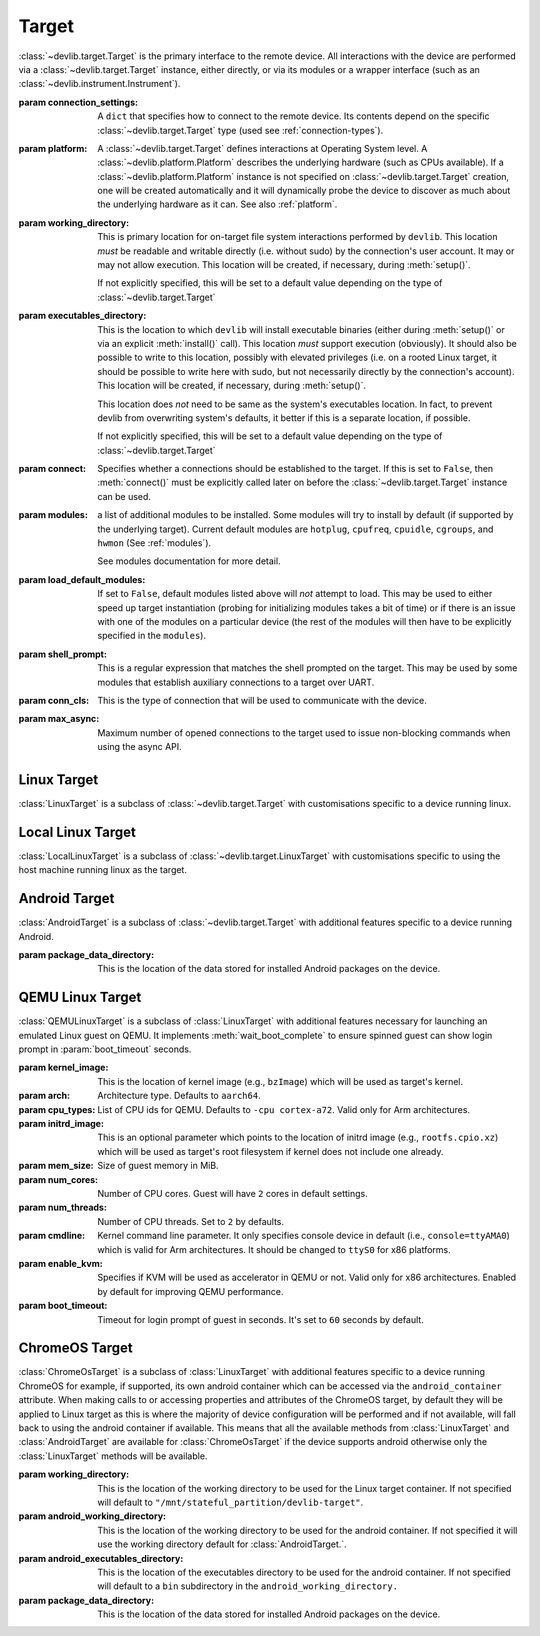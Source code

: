 .. module:: devlib.target

Target
======

.. class:: Target(connection_settings=None, platform=None, working_directory=None, executables_directory=None, connect=True, modules=None, load_default_modules=True, shell_prompt=DEFAULT_SHELL_PROMPT, conn_cls=None, max_async=50)

    :class:`~devlib.target.Target` is the primary interface to the remote
    device. All interactions with the device are performed via a
    :class:`~devlib.target.Target` instance, either directly, or via its
    modules or a wrapper interface (such as an
    :class:`~devlib.instrument.Instrument`).

    :param connection_settings: A ``dict`` that specifies how to connect to the
       remote device. Its contents depend on the specific
       :class:`~devlib.target.Target` type (used see
       :ref:`connection-types`\ ).

    :param platform: A :class:`~devlib.target.Target` defines interactions at
        Operating System level. A :class:`~devlib.platform.Platform` describes
        the underlying hardware (such as CPUs available). If a
        :class:`~devlib.platform.Platform` instance is not specified on
        :class:`~devlib.target.Target` creation, one will be created
        automatically and it will dynamically probe the device to discover
        as much about the underlying hardware as it can. See also
        :ref:`platform`\ .

    :param working_directory: This is primary location for on-target file system
        interactions performed by ``devlib``. This location *must* be readable
        and writable directly (i.e. without sudo) by the connection's user
        account. It may or may not allow execution. This location will be
        created, if necessary, during :meth:`setup()`.

        If not explicitly specified, this will be set to a default value
        depending on the type of :class:`~devlib.target.Target`

    :param executables_directory: This is the location to which ``devlib`` will
        install executable binaries (either during :meth:`setup()` or via an
        explicit :meth:`install()` call). This location *must* support execution
        (obviously). It should also be possible to write to this location,
        possibly with elevated privileges (i.e. on a rooted Linux target, it
        should be possible to write here with sudo, but not necessarily directly
        by the connection's account). This location will be created, if
        necessary, during :meth:`setup()`.

        This location does *not* need to be same as the system's executables
        location. In fact, to prevent devlib from overwriting system's defaults,
        it better if this is a separate location, if possible.

        If not explicitly specified, this will be set to a default value
        depending on the type of :class:`~devlib.target.Target`

    :param connect: Specifies whether a connections should be established to the
        target. If this is set to ``False``, then :meth:`connect()` must be
        explicitly called later on before the :class:`~devlib.target.Target`
        instance can be used.

    :param modules: a list of additional modules to be installed. Some modules
        will try to install by default (if supported by the underlying target).
        Current default modules are ``hotplug``, ``cpufreq``, ``cpuidle``,
        ``cgroups``, and ``hwmon`` (See :ref:`modules`\ ).

        See modules documentation for more detail.

    :param load_default_modules: If set to ``False``,  default modules listed
         above will *not* attempt to load. This may be used to either speed up
         target instantiation (probing for initializing modules takes a bit of
         time) or if there is an issue with one of the modules on a particular
         device (the rest of the modules will then have to be explicitly
         specified in the ``modules``).

    :param shell_prompt: This is a regular expression that matches the shell
         prompted on the target. This may be used by some modules that establish
         auxiliary connections to a target over UART.

    :param conn_cls: This is the type of connection that will be used to
        communicate with the device.

    :param max_async: Maximum number of opened connections to the target used to
                      issue non-blocking commands when using the async API.

.. attribute:: Target.core_names

   This is a list containing names of CPU cores on the target, in the order in
   which they are index by the kernel. This is obtained via the underlying
   :class:`~devlib.platform.Platform`.

.. attribute:: Target.core_clusters

   Some devices feature heterogeneous core configurations (such as ARM
   big.LITTLE).  This is a list that maps CPUs onto underlying clusters.
   (Usually, but not always, clusters correspond to groups of CPUs with the same
   name). This is obtained via the underlying :class:`~devlib.platform.Platform`.

.. attribute:: Target.big_core

   This is the name of the cores that are the "big"s in an ARM big.LITTLE
   configuration. This is obtained via the underlying :class:`~devlib.platform.Platform`.

.. attribute:: Target.little_core

   This is the name of the cores that are the "little"s in an ARM big.LITTLE
   configuration. This is obtained via the underlying :class:`~devlib.platform.Platform`.

.. attribute:: Target.is_connected

   A boolean value that indicates whether an active connection exists to the
   target device.

.. attribute:: Target.connected_as_root

   A boolean value that indicate whether the account that was used to connect to
   the target device is "root" (uid=0).

.. attribute:: Target.is_rooted

   A boolean value that indicates whether the connected user has super user
   privileges on the devices (either is root, or is a sudoer).

.. attribute:: Target.kernel_version

   The version of the kernel on the target device. This returns a
   :class:`KernelVersion` instance that has separate ``version`` and ``release``
   fields.

.. attribute:: Target.os_version

   This is a dict that contains a mapping of OS version elements to their
   values. This mapping is OS-specific.

.. attribute:: Target.hostname

   A string containing the hostname of the target.

.. attribute:: Target.hostid

   A numerical id used to represent the identity of the target.

   .. note:: Currently on 64-bit PowerPC devices this id will always be 0. This is
             due to the included busybox binary being linked with musl.

.. attribute:: Target.system_id

   A unique identifier for the system running on the target. This identifier is
   intended to be unique for the combination of hardware, kernel, and file
   system.

.. attribute:: Target.model

   The model name/number of the target device.

.. attribute:: Target.cpuinfo

   This is a :class:`Cpuinfo` instance which contains parsed contents of
   ``/proc/cpuinfo``.

.. attribute:: Target.number_of_cpus

   The total number of CPU cores on the target device.

.. attribute:: Target.config

   A :class:`KernelConfig` instance that contains parsed kernel config from the
   target device. This may be ``None`` if kernel config could not be extracted.

.. attribute:: Target.user

   The name of the user logged in on the target device.

.. attribute:: Target.conn

   The underlying connection object. This will be ``None`` if an active
   connection does not exist (e.g. if ``connect=False`` as passed on
   initialization and :meth:`connect()` has not been called).

   .. note:: a :class:`~devlib.target.Target` will automatically create a
             connection per thread. This will always be set to the connection
             for the current thread.

.. method:: Target.connect([timeout])

   Establish a connection to the target. It is usually not necessary to call
   this explicitly, as a connection gets automatically established on
   instantiation.

.. method:: Target.disconnect()

   Disconnect from target, closing all active connections to it.

.. method:: Target.get_connection([timeout])

   Get an additional connection to the target. A connection can be used to
   execute one blocking command at time. This will return a connection that can
   be used to interact with a target in parallel while a blocking operation is
   being executed.

   This should *not* be used to establish an initial connection; use
   :meth:`connect()` instead.

   .. note:: :class:`~devlib.target.Target` will automatically create a connection
             per thread, so you don't normally need to use this explicitly in
             threaded code. This is generally useful if you want to perform a
             blocking operation (e.g. using :class:`background()`) while at the same
             time doing something else in the same host-side thread.

.. method:: Target.setup([executables])

   This will perform an initial one-time set up of a device for devlib
   interaction. This involves deployment of tools relied on the
   :class:`~devlib.target.Target`, creation of working locations on the device,
   etc.

   Usually, it is enough to call this method once per new device, as its effects
   will persist across reboots. However, it is safe to call this method multiple
   times. It may therefore be a good practice to always call it once at the
   beginning of a script to ensure that subsequent interactions will succeed.

   Optionally, this may also be used to deploy additional tools to the device
   by specifying a list of binaries to install in the ``executables`` parameter.

.. method:: Target.reboot([hard [, connect, [timeout]]])

   Reboot the target device.

   :param hard: A boolean value. If ``True`` a hard reset will be used instead
        of the usual soft reset. Hard reset must be supported (usually via a
        module) for this to work. Defaults to ``False``.
   :param connect: A boolean value. If ``True``, a connection will be
        automatically established to the target after reboot. Defaults to
        ``True``.
   :param timeout: If set, this will be used by various (platform-specific)
        operations during reboot process to detect if the reboot has failed and
        the device has hung.

.. method:: Target.push(source, dest [,as_root , timeout, globbing])

   Transfer a file from the host machine to the target device.

   If transfer polling is supported (ADB connections and SSH connections),
   ``poll_transfers`` is set in the connection, and a timeout is not specified,
   the push will be polled for activity. Inactive transfers will be
   cancelled. (See :ref:`connection-types` for more information on polling).

   :param source: path on the host
   :param dest: path on the target
   :param as_root: whether root is required. Defaults to false.
   :param timeout: timeout (in seconds) for the transfer; if the transfer does
       not complete within this period, an exception will be raised. Leave unset
       to utilise transfer polling if enabled.
   :param globbing: If ``True``, the ``source`` is interpreted as a globbing
        pattern instead of being take as-is. If the pattern has multiple
        matches, ``dest`` must be a folder (or will be created as such if it
        does not exists yet).

.. method:: Target.pull(source, dest [, as_root, timeout, globbing, via_temp])

   Transfer a file from the target device to the host machine.

   If transfer polling is supported (ADB connections and SSH connections),
   ``poll_transfers`` is set in the connection, and a timeout is not specified,
   the pull will be polled for activity. Inactive transfers will be
   cancelled. (See :ref:`connection-types` for more information on polling).

   :param source: path on the target
   :param dest: path on the host
   :param as_root: whether root is required. Defaults to false.
   :param timeout: timeout (in seconds) for the transfer; if the transfer does
       not  complete within this period, an exception will be raised.
   :param globbing: If ``True``, the ``source`` is interpreted as a globbing
        pattern instead of being take as-is. If the pattern has multiple
        matches, ``dest`` must be a folder (or will be created as such if it
        does not exists yet).
   :param via_temp: If ``True``, copy the file first to a temporary location on
        the target, and then pull it. This can avoid issues some filesystems,
        notably paramiko + OpenSSH combination having performance issues when
        pulling big files from sysfs.

.. method:: Target.execute(command [, timeout [, check_exit_code [, as_root [, strip_colors [, will_succeed [, force_locale]]]]]])

   Execute the specified command on the target device and return its output.

   :param command: The command to be executed.
   :param timeout: Timeout (in seconds) for the execution of the command. If
       specified, an exception will be raised if execution does not complete
       with the specified period.
   :param check_exit_code: If ``True`` (the default) the exit code (on target)
       from execution of the command will be checked, and an exception will be
       raised if it is not ``0``.
   :param as_root: The command will be executed as root. This will fail on
       unrooted targets.
   :param strip_colours: The command output will have colour encodings and
       most ANSI escape sequences striped out before returning.
   :param will_succeed: The command is assumed to always succeed, unless there is
       an issue in the environment like the loss of network connectivity. That
       will make the method always raise an instance of a subclass of
       :class:`DevlibTransientError` when the command fails, instead of a
       :class:`DevlibStableError`.
   :param force_locale: Prepend ``LC_ALL=<force_locale>`` in front of the
      command to get predictable output that can be more safely parsed.
      If ``None``, no locale is prepended.

.. method:: Target.background(command [, stdout [, stderr [, as_root, [, force_locale [, timeout]]])

   Execute the command on the target, invoking it via subprocess on the host.
   This will return :class:`subprocess.Popen` instance for the command.

   :param command: The command to be executed.
   :param stdout: By default, standard output will be piped from the subprocess;
      this may be used to redirect it to an alternative file handle.
   :param stderr: By default, standard error will be piped from the subprocess;
      this may be used to redirect it to an alternative file handle.
   :param as_root: The command will be executed as root. This will fail on
       unrooted targets.
   :param force_locale: Prepend ``LC_ALL=<force_locale>`` in front of the
      command to get predictable output that can be more safely parsed.
      If ``None``, no locale is prepended.
   :param timeout: Timeout (in seconds) for the execution of the command. When
      the timeout expires, :meth:`BackgroundCommand.cancel` is executed to
      terminate the command.

   .. note:: This **will block the connection** until the command completes.

.. method:: Target.invoke(binary [, args [, in_directory [, on_cpus [, as_root [, timeout]]]]])

   Execute the specified binary on target (must already be installed) under the
   specified conditions and return the output.

   :param binary: binary to execute. Must be present and executable on the device.
   :param args: arguments to be passed to the binary. The can be either a list or
          a string.
   :param in_directory:  execute the binary in the  specified directory. This must
                   be an absolute path.
   :param on_cpus:  taskset the binary to these CPUs. This may be a single
          ``int`` (in which case, it will be interpreted as the mask), a list of
          ``ints``, in which case this will be interpreted as the list of cpus,
          or string, which will be interpreted as a comma-separated list of cpu
          ranges, e.g. ``"0,4-7"``.
   :param as_root: Specify whether the command should be run as root
   :param timeout: If this is specified and invocation does not terminate within this number
           of seconds, an exception will be raised.

.. method:: Target.background_invoke(binary [, args [, in_directory [, on_cpus [, as_root ]]]])

   Execute the specified binary on target (must already be installed) as a
   background task, under the specified conditions and return the
   :class:`subprocess.Popen` instance for the command.

   :param binary: binary to execute. Must be present and executable on the device.
   :param args: arguments to be passed to the binary. The can be either a list or
          a string.
   :param in_directory:  execute the binary in the  specified directory. This must
                   be an absolute path.
   :param on_cpus:  taskset the binary to these CPUs. This may be a single
          ``int`` (in which case, it will be interpreted as the mask), a list of
          ``ints``, in which case this will be interpreted as the list of cpus,
          or string, which will be interpreted as a comma-separated list of cpu
          ranges, e.g. ``"0,4-7"``.
   :param as_root: Specify whether the command should be run as root

.. method:: Target.kick_off(command [, as_root])

   Kick off the specified command on the target and return immediately. Unlike
   ``background()`` this will not block the connection; on the other hand, there
   is not way to know when the command finishes (apart from calling ``ps()``)
   or to get its output (unless its redirected into a file that can be pulled
   later as part of the command).

   :param command: The command to be executed.
   :param as_root: The command will be executed as root. This will fail on
       unrooted targets.

.. method:: Target.read_value(path [,kind])

   Read the value from the specified path. This is primarily intended for
   sysfs/procfs/debugfs etc.

   :param path: file to read
   :param kind: Optionally, read value will be converted into the specified
        kind (which should be a callable that takes exactly one parameter).

.. method:: Target.read_int(self, path)

   Equivalent to ``Target.read_value(path, kind=devlib.utils.types.integer)``

.. method:: Target.read_bool(self, path)

   Equivalent to ``Target.read_value(path, kind=devlib.utils.types.boolean)``

.. method:: Target.write_value(path, value [, verify, as_root])

   Write the value to the specified path on the target. This is primarily
   intended for sysfs/procfs/debugfs etc.

   :param path: file to write into
   :param value: value to be written
   :param verify: If ``True`` (the default) the value will be read back after
       it is written to make sure it has been written successfully. This due to
       some sysfs entries silently failing to set the written value without
       returning an error code.
   :param as_root: specifies if writing requires being root. Its default value
       is ``True``.

.. method:: Target.revertable_write_value(path, value [, verify, as_root])

   Same as :meth:`Target.write_value`, but as a context manager that will write
   back the previous value on exit.

.. method:: Target.batch_revertable_write_value(kwargs_list)

   Calls :meth:`Target.revertable_write_value` with all the keyword arguments
   dictionary given in the list. This is a convenience method to update
   multiple files at once, leaving them in their original state on exit. If one
   write fails, all the already-performed writes will be reverted as well.

.. method:: Target.read_tree_values(path, depth=1, dictcls=dict, [, tar [, decode_unicode [, strip_null_char ]]])

   Read values of all sysfs (or similar) file nodes under ``path``, traversing
   up to the maximum depth ``depth``.

   Returns a nested structure of dict-like objects (``dict``\ s by default) that
   follows the structure of the scanned sub-directory tree. The top-level entry
   has a single item who's key is ``path``. If ``path`` points to a single file,
   the value of the entry is the value ready from that file node. Otherwise, the
   value is a dict-line object  with a key for every entry under ``path``
   mapping onto its value or further dict-like objects as appropriate.

   Although the default behaviour should suit most users, it is possible to
   encounter issues when reading binary files, or files with colons in their
   name for example. In such cases, the ``tar`` parameter can be set to force a
   full archive of the tree using tar, hence providing a more robust behaviour.
   This can, however, slow down the read process significantly.

   :param path: sysfs path to scan
   :param depth: maximum depth to descend
   :param dictcls: a dict-like type to be used for each level of the hierarchy.
   :param tar: the files will be read using tar rather than grep
   :param decode_unicode: decode the content of tar-ed files as utf-8
   :param strip_null_char: remove null chars from utf-8 decoded files

.. method:: Target.read_tree_values_flat(path, depth=1)

   Read values of all sysfs (or similar) file nodes under ``path``, traversing
   up to the maximum depth ``depth``.

   Returns a dict mapping paths of file nodes to corresponding values.

   :param path: sysfs path to scan
   :param depth: maximum depth to descend

.. method:: Target.reset()

   Soft reset the target. Typically, this means executing ``reboot`` on the
   target.

.. method:: Target.check_responsive()

   Returns ``True`` if the target appears to be responsive and ``False``
   otherwise.

.. method:: Target.kill(pid[, signal[, as_root]])

   Kill a process on the target.

   :param pid: PID of the process to be killed.
   :param signal: Signal to be used to kill the process. Defaults to
       ``signal.SIGTERM``.
   :param as_root: If set to ``True``, kill will be issued as root. This will
       fail on unrooted targets.

.. method:: Target.killall(name[, signal[, as_root]])

   Kill all processes with the specified name on the target. Other parameters
   are the same as for ``kill()``.

.. method:: Target.get_pids_of(name)

   Return a list of PIDs of all running instances of the specified process.

.. method:: Target.ps()

   Return a list of :class:`PsEntry` instances for all running processes on the
   system.

.. method:: Target.makedirs(self, path)

   Create a directory at the given path and all its ancestors if needed.

.. method:: Target.file_exists(self, filepath)

   Returns ``True`` if the specified path exists on the target and ``False``
   otherwise.

.. method:: Target.list_file_systems()

   Lists file systems mounted on the target. Returns a list of
   :class:`FstabEntry`\ s.

.. method:: Target.list_directory(path[, as_root])

   List (optionally, as root) the contents of the specified directory. Returns a
   list of strings.


.. method:: Target.get_workpath(self, path)

   Convert the specified path to an absolute path relative to
   ``working_directory`` on the target. This is a shortcut for
   ``t.path.join(t.working_directory, path)``

.. method:: Target.tempfile([prefix [, suffix]])

   Get a path to a temporary file (optionally, with the specified prefix and/or
   suffix) on the target.

.. method:: Target.remove(path[, as_root])

   Delete the specified path on the target. Will work on files and directories.

.. method:: Target.core_cpus(core)

   Return a list of numeric cpu IDs corresponding to the specified core name.

.. method:: Target.list_online_cpus([core])

   Return a list of numeric cpu IDs for all online CPUs (optionally, only for
   CPUs corresponding to the specified core).

.. method:: Target.list_offline_cpus([core])

   Return a list of numeric cpu IDs for all offline CPUs (optionally, only for
   CPUs corresponding to the specified core).

.. method:: Target.getenv(variable)

   Return the value of the specified environment variable on the device

.. method:: Target.capture_screen(filepath)

   Take a screenshot on the device and save it to the specified file on the
   host. This may not be supported by the target. You can optionally insert a
   ``{ts}`` tag into the file name, in which case it will be substituted with
   on-target timestamp of the screen shot in ISO8601 format.

.. method:: Target.install(filepath[, timeout[, with_name]])

   Install an executable on the device.

   :param filepath: path to the executable on the host
   :param timeout: Optional timeout (in seconds) for the installation
   :param with_name: This may be used to rename the executable on the target


.. method:: Target.install_if_needed(host_path, search_system_binaries=True)

   Check to see if the binary is already installed on the device and if not,
   install it.

   :param host_path: path to the executable on the host
   :param search_system_binaries: Specify whether to search the devices PATH
       when checking to see if the executable is installed, otherwise only check
       user installed binaries.

.. method:: Target.uninstall(name)

   Uninstall the specified executable from the target

.. method:: Target.get_installed(name)

   Return the full installation path on the target for the specified executable,
   or ``None`` if the executable is not installed.

.. method:: Target.which(name)

   Alias for ``get_installed()``

.. method:: Target.is_installed(name)

   Returns ``True`` if an executable with the specified name is installed on the
   target and ``False`` other wise.

.. method:: Target.extract(path, dest=None)

   Extracts the specified archive/file and returns the path to the extracted
   contents. The extraction method is determined based on the file extension.
   ``zip``, ``tar``, ``gzip``, and ``bzip2`` are supported.

   :param dest: Specified an on-target destination directory (which must exist)
                for the extracted contents.

    Returns the path to the extracted contents. In case of files (gzip and
    bzip2), the path to the decompressed file is returned; for archives, the
    path to the directory with the archive's contents is returned.

.. method:: Target.is_network_connected()

   Checks for internet connectivity on the device. This doesn't actually
   guarantee that the internet connection is "working" (which is rather
   nebulous), it's intended just for failing early when definitively _not_
   connected to the internet.

   :returns: ``True`` if internet seems available, ``False`` otherwise.

.. method:: Target.install_module(mod, **params)

  :param mod: The module name or object to be installed to the target.
  :param params: Keyword arguments used to instantiate the module.

    Installs an additional module to the target after the initial setup has been
    performed.

Linux Target
------------

.. class:: LinuxTarget(connection_settings=None, platform=None, working_directory=None, executables_directory=None, connect=True, modules=None, load_default_modules=True, shell_prompt=DEFAULT_SHELL_PROMPT, conn_cls=SshConnection, is_container=False, max_async=50)

    :class:`LinuxTarget` is a subclass of :class:`~devlib.target.Target`
    with customisations specific to a device running linux.


Local Linux Target
------------------

.. class:: LocalLinuxTarget(connection_settings=None, platform=None, working_directory=None, executables_directory=None, connect=True, modules=None, load_default_modules=True, shell_prompt=DEFAULT_SHELL_PROMPT, conn_cls=SshConnection, is_container=False, max_async=50)

    :class:`LocalLinuxTarget` is a subclass of
    :class:`~devlib.target.LinuxTarget` with customisations specific to using
    the host machine running linux as the target.


Android Target
---------------

.. class:: AndroidTarget(connection_settings=None, platform=None, working_directory=None, executables_directory=None, connect=True, modules=None, load_default_modules=True, shell_prompt=DEFAULT_SHELL_PROMPT, conn_cls=AdbConnection, package_data_directory="/data/data", max_async=50)

    :class:`AndroidTarget` is a subclass of :class:`~devlib.target.Target` with
    additional features specific to a device running Android.

    :param package_data_directory: This is the location of the data stored for
                                   installed Android packages on the device.

.. method:: AndroidTarget.set_rotation(rotation)

   Specify an integer representing the desired screen rotation with the
   following mappings: Natural: ``0``, Rotated Left: ``1``, Inverted : ``2``
   and Rotated Right : ``3``.

.. method:: AndroidTarget.get_rotation(rotation)

   Returns an integer value representing the orientation of the devices
   screen. ``0`` : Natural, ``1`` : Rotated Left, ``2`` : Inverted
   and ``3`` : Rotated Right.

.. method:: AndroidTarget.set_natural_rotation()

   Sets the screen orientation of the device to its natural (0 degrees)
   orientation.

.. method:: AndroidTarget.set_left_rotation()

   Sets the screen orientation of the device to 90 degrees.

.. method:: AndroidTarget.set_inverted_rotation()

   Sets the screen orientation of the device to its inverted (180 degrees)
   orientation.

.. method:: AndroidTarget.set_right_rotation()

   Sets the screen orientation of the device to 270 degrees.

.. method:: AndroidTarget.set_auto_rotation(autorotate)

   Specify a boolean value for whether the devices auto-rotation should
   be enabled.

.. method:: AndroidTarget.get_auto_rotation()

   Returns ``True`` if the targets auto rotation is currently enabled and
   ``False`` otherwise.

.. method:: AndroidTarget.set_airplane_mode(mode)

   Specify a boolean value for whether the device should be in airplane mode.

   .. note:: Requires the device to be rooted if the device is running Android 7+.

.. method:: AndroidTarget.get_airplane_mode()

   Returns ``True`` if the target is currently in airplane mode and
   ``False`` otherwise.

.. method:: AndroidTarget.set_brightness(value)

   Sets the devices screen brightness to a specified integer between ``0`` and
   ``255``.

.. method:: AndroidTarget.get_brightness()

   Returns an integer between ``0`` and ``255`` representing the devices
   current screen brightness.

.. method:: AndroidTarget.set_auto_brightness(auto_brightness)

   Specify a boolean value for whether the devices auto brightness
   should be enabled.

.. method:: AndroidTarget.get_auto_brightness()

   Returns ``True`` if the targets auto brightness is currently
   enabled and ``False`` otherwise.

.. method:: AndroidTarget.set_stay_on_never()

   Sets the stay-on mode to ``0``, where the screen will turn off
   as standard after the timeout.

.. method:: AndroidTarget.set_stay_on_while_powered()

   Sets the stay-on mode to ``7``, where the screen will stay on
   while the device is charging

.. method:: AndroidTarget.set_stay_on_mode(mode)

   Sets the stay-on mode to the specified number between ``0`` and
   ``7`` (inclusive).

.. method:: AndroidTarget.get_stay_on_mode()

   Returns an integer between ``0`` and ``7`` representing the current
   stay-on mode of the device.

.. method:: AndroidTarget.ensure_screen_is_off(verify=True)

   Checks if the devices screen is on and if so turns it off.
   If ``verify`` is set to ``True`` then a ``TargetStableError``
   will be raise if the display cannot be turned off. E.g. if
   always on mode is enabled.

.. method:: AndroidTarget.ensure_screen_is_on(verify=True)

   Checks if the devices screen is off and if so turns it on.
   If ``verify`` is set to ``True`` then a ``TargetStableError``
   will be raise if the display cannot be turned on.

.. method:: AndroidTarget.ensure_screen_is_on_and_stays(verify=True, mode=7)

   Calls ``AndroidTarget.ensure_screen_is_on(verify)`` then additionally
   sets the screen stay on mode to ``mode``.

.. method:: AndroidTarget.is_screen_on()

   Returns ``True`` if the target's screen is currently on and ``False``
   otherwise. If the display is in a "Doze" mode or similar always on state,
   this will return ``True``.

.. method:: AndroidTarget.is_screen_locked()

   Returns ``True`` if the target's screen is currently locked and ``False``
   otherwise.

.. method:: AndroidTarget.wait_for_device(timeout=30)

    Returns when the devices becomes available withing the given timeout
    otherwise returns a ``TimeoutError``.

.. method:: AndroidTarget.reboot_bootloader(timeout=30)

    Attempts to reboot the target into it's bootloader.

.. method:: AndroidTarget.homescreen()

   Returns the device to its home screen.

.. method:: AndroidTarget.swipe_to_unlock(direction="diagonal")

   Performs a swipe input on the device to try and unlock the device.
   A direction of ``"horizontal"``, ``"vertical"`` or ``"diagonal"``
   can be supplied to specify in which direction the swipe should be
   performed. By default ``"diagonal"`` will be used to try and
   support the majority of newer devices.


QEMU Linux Target
---------------

.. class:: QEMULinuxTarget(kernel_image, connection_settings=None, platform=None, working_directory=None, executables_directory=None, connect=True, modules=None, load_default_modules=True, shell_prompt=DEFAULT_SHELL_PROMPT, max_async=50, arch='aarch64', cpu_types='-cpu cortex-a72', initrd_image=str(), mem_size=512, num_cores=2, num_threads=2, cmdline='console=ttyAMA0', enable_kvm=True, boot_timeout=60)

    :class:`QEMULinuxTarget` is a subclass of :class:`LinuxTarget` with
    additional features necessary for launching an emulated Linux guest on QEMU.
    It implements :meth:`wait_boot_complete` to ensure spinned guest can show
    login prompt in :param:`boot_timeout` seconds.

    :param kernel_image: This is the location of kernel image
        (e.g., ``bzImage``) which will be used as target's kernel.

    :param arch: Architecture type. Defaults to ``aarch64``.

    :param cpu_types: List of CPU ids for QEMU. Defaults to ``-cpu cortex-a72``.
        Valid only for Arm architectures.

    :param initrd_image: This is an optional parameter which points to the
        location of initrd image (e.g., ``rootfs.cpio.xz``) which will be used
        as target's root filesystem if kernel does not include one already.

    :param mem_size: Size of guest memory in MiB.

    :param num_cores: Number of CPU cores. Guest will have ``2`` cores in
        default settings.

    :param num_threads: Number of CPU threads. Set to ``2`` by defaults.

    :param cmdline: Kernel command line parameter. It only specifies console
        device in default (i.e., ``console=ttyAMA0``) which is valid for Arm
        architectures. It should be changed to ``ttyS0`` for x86 platforms.

    :param enable_kvm: Specifies if KVM will be used as accelerator in QEMU
        or not. Valid only for x86 architectures. Enabled by default for
        improving QEMU performance.

    :param boot_timeout: Timeout for login prompt of guest in seconds.
        It's set to ``60`` seconds by default.


ChromeOS Target
---------------

.. class:: ChromeOsTarget(connection_settings=None, platform=None, working_directory=None, executables_directory=None, android_working_directory=None, android_executables_directory=None, connect=True, modules=None, load_default_modules=True, shell_prompt=DEFAULT_SHELL_PROMPT, package_data_directory="/data/data", max_async=50)

    :class:`ChromeOsTarget` is a subclass of :class:`LinuxTarget` with
    additional features specific to a device running ChromeOS for example,
    if supported, its own android container which can be accessed via the
    ``android_container`` attribute. When making calls to or accessing
    properties and attributes of the ChromeOS target, by default they will
    be applied to Linux target as this is where the majority of device
    configuration will be performed and if not available, will fall back to
    using the android container if available. This means that all the
    available methods from
    :class:`LinuxTarget` and :class:`AndroidTarget` are available for
    :class:`ChromeOsTarget` if the device supports android otherwise only the
    :class:`LinuxTarget` methods will be available.

    :param working_directory: This is the location of the working directory to
        be used for the Linux target container. If not specified will default to
        ``"/mnt/stateful_partition/devlib-target"``.

    :param android_working_directory: This is the location of the working
        directory to be used for the android container. If not specified it will
        use the working directory default for :class:`AndroidTarget.`.

    :param android_executables_directory: This is the location of the
        executables directory to be used for the android container. If not
        specified will default to a ``bin`` subdirectory in the
        ``android_working_directory.``

    :param package_data_directory: This is the location of the data stored
        for installed Android packages on the device.
